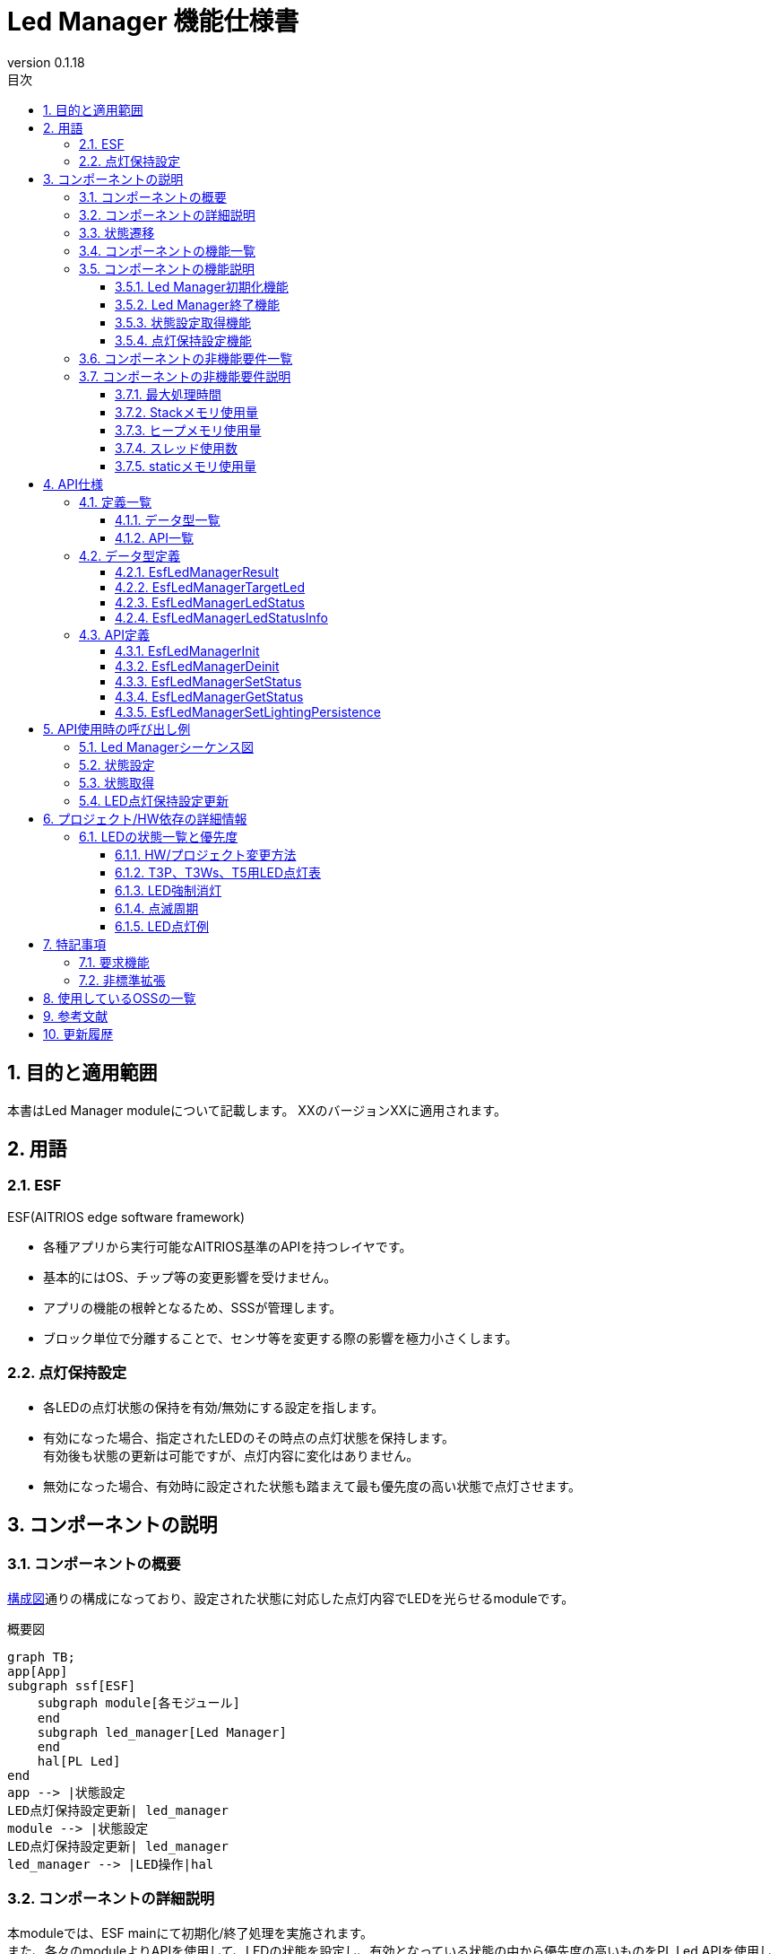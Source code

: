 = Led Manager 機能仕様書
:sectnums:
:sectnumlevels: 3
:chapter-label:
:revnumber: 0.1.18
:toc:
:toc-title: 目次
:toclevels: 3
:lang: ja
:xrefstyle: short
:figure-caption: Figure
:table-caption: Table
:section-refsig:
:experimental:
ifdef::env-github[:mermaid_block: source,mermaid,subs="attributes"]
ifndef::env-github[:mermaid_block: mermaid,subs="attributes"]
ifdef::env-github,env-vscode[:mermaid_break: break]
ifndef::env-github,env-vscode[:mermaid_break: opt]
ifdef::env-github,env-vscode[:mermaid_critical: critical]
ifndef::env-github,env-vscode[:mermaid_critical: opt]
ifdef::env-github[:mermaid_br: pass:p[&lt;br&gt;]]
ifndef::env-github[:mermaid_br: pass:p[<br>]]

== 目的と適用範囲

本書はLed Manager moduleについて記載します。
XXのバージョンXXに適用されます。

<<<

== 用語
=== ESF
ESF(AITRIOS edge software framework) +

* 各種アプリから実行可能なAITRIOS基準のAPIを持つレイヤです。
* 基本的にはOS、チップ等の変更影響を受けません。
* アプリの機能の根幹となるため、SSSが管理します。
* ブロック単位で分離することで、センサ等を変更する際の影響を極力小さくします。

=== 点灯保持設定

* 各LEDの点灯状態の保持を有効/無効にする設定を指します。 
* 有効になった場合、指定されたLEDのその時点の点灯状態を保持します。 +
有効後も状態の更新は可能ですが、点灯内容に変化はありません。
* 無効になった場合、有効時に設定された状態も踏まえて最も優先度の高い状態で点灯させます。

<<<

== コンポーネントの説明
=== コンポーネントの概要
<<#_Software,構成図>>通りの構成になっており、設定された状態に対応した点灯内容でLEDを光らせるmoduleです。

[#_Software]
.概要図

[{mermaid_block}]
----
graph TB;
app[App]
subgraph ssf[ESF]
    subgraph module[各モジュール]
    end
    subgraph led_manager[Led Manager]
    end
    hal[PL Led]
end
app --> |状態設定{mermaid_br}LED点灯保持設定更新| led_manager
module --> |状態設定{mermaid_br}LED点灯保持設定更新| led_manager
led_manager --> |LED操作|hal
----


<<<

=== コンポーネントの詳細説明
本moduleでは、ESF mainにて初期化/終了処理を実施されます。 +
また、各々のmoduleよりAPIを使用して、LEDの状態を設定し、有効となっている状態の中から優先度の高いものをPL Led APIを使用してLEDへ反映させます。 +
状態毎のLEDへの反映内容・優先順位は製品・プロジェクト毎に切替可能とします。 +
点灯内容・優先順位は<<#_StatePriority,「6.1. LED状態一覧と優先度」>>を参照してください。 +
ただし、LED毎の点灯保持設定が有効な場合、有効になった際の点灯状態がLED点灯状態保持フラグ無効になるまで保持されます。

[#_FigureDetail_DataFlow]
.処理フロー図
[{mermaid_block}]
----
graph LR;
app[App]
subgraph ESF
  main[Main]
  module[各Module]
  led[Led Manager]
  table[状態優先度テーブル]
  pl[PL Led]
end

main --> |"初期化/終了処理"| led
module --> |"状態設定{mermaid_br}LED点灯保持設定更新"| led
led --> |"状態取得"| module
app --> |"状態設定{mermaid_br}LED点灯保持設定更新"| led
led --> |"LED点灯内容取得"| table
led --> |"状態取得"| app
led --> |"Led操作"| pl
----


<<<

=== 状態遷移
Led Managerの取り得る状態を<<#_TableStates>>に示します。 +

[#_TableStates]
.状態一覧
[width="100%", cols="20%,80%",options="header"]
|===
|状態 |説明 

|UNINIT
|初期状態。

|IDLE
|処理待機中。

|===

Led Managerでは各APIを呼び出すことで<<#_FigureLedManagerStateTransition,状態遷移図>>に示す状態遷移を行います。 +
また、各APIでエラーが発生した場合には状態遷移は起こりません。 +

[#_FigureLedManagerStateTransition]
.状態遷移図
[{mermaid_block}]
----
stateDiagram-v2
    direction LR
    [*] --> UNINIT
        UNINIT --> IDLE:EsfLedManagerInit
        UNINIT --> UNINIT:EsfLedManagerDeinit
        IDLE --> UNINIT:EsfLedManagerDeinit
        IDLE --> IDLE:EsfLedManagerInit{mermaid_br}EsfLedManagerSetStatus{mermaid_br}EsfLedManagerGetStatus{mermaid_br}EsfLedManagerSetLightingPersistence 
----

各状態でのAPI受け付け可否と状態遷移先を<<#_TableStateTransition>>に示します。 +
表中の状態名は、API実行完了後の遷移先状態を示し、すなわちAPI呼び出し可能であることを示します。 +
×はAPI受け付け不可を示し、ここでのAPI呼び出しはエラーを返し状態遷移は起きません。

[#_TableStateTransition]
.状態遷移表
[width="100%", cols="10%,30%,15%,15%"]
|===
2.2+| 2+|状態 
^|UNINIT ^|IDLE
.5+|API名

|EsfLedManagerInit           
^|IDLE               
^|IDLE

|EsfLedManagerDeinit 
^|UNINIT                      
^|UNINIT                

|EsfLedManagerSetStatus   
^|×                    
^|IDLE                 

|EsfLedManagerGetStatus   
^|×                      
^|IDLE  

|EsfLedManagerSetLightingPersistence 
^|×
^|IDLE

|===

<<<


=== コンポーネントの機能一覧
<<#_TableFunction>>に機能の一覧を示します。

[#_TableFunction]
.機能一覧
[width="100%", cols="30%,60%,10%",options="header"]
|===
|機能名 |概要  |節番号
|Led Manager初期化機能
|Led Managerの初期化をします。
|<<#_Function1>>

|Led Manager終了機能
|Led Managerの終了処理をします。
|<<#_Function2>>

|状態設定取得機能
|LED状態の設定、取得の機能を有します。
|<<#_Function3>>

|点灯保持設定機能
|各LED点灯保持設定の有効/無効を切り替える機能を有します。
|<<#_Function4>>
|===

<<<

=== コンポーネントの機能説明
[#_Function1]
==== Led Manager初期化機能
* 機能概要 +
Led Managerの初期化処理をする機能です。
* 前提条件 +
前提条件はありません。
* 機能詳細 +
    内部リソース、PL Ledの初期化を行います。  +
    詳細に関してはAPI詳細を確認してください。 +
    <<#_EsfLedManagerInit,[ EsfLedManagerInit ]>>

[#_Function2]
==== Led Manager終了機能
* 機能概要 +
Led Managerの終了処理をする機能です。
* 前提条件 +
前提条件はありません。
* 機能詳細 +
    LEDの消灯、LedManager終了処理を行います。 +
    PL Ledの終了処理も行います。 +
    詳細に関してはAPI詳細を確認してください。 +
    <<#_EsfLedManagerDeinit,[ EsfLedManagerDeinit ]>>

[#_Function3]
==== 状態設定取得機能
* 機能概要 +
LEDの状態設定、取得の機能を有する機能部です。
* 前提条件 +
Led Manager初期化が行われていることです。
* 機能詳細 +
** 状態設定 +
設定後、各LEDで有効となっている状態の中から最も優先度の高い状態のLED点灯設定でLEDを光らせます。 +
詳細に関してはAPI詳細を確認してください。 +
<<#_EsfLedManagerSetStatus,[ EsfLedManagerSetStatus ]>>

** 状態取得 +
指定されたLEDの状態を取得します。 +
詳細に関してはAPI詳細を確認してください。 +
<<#_EsfLedManagerGetStatus,[ EsfLedManagerGetStatus ]>>

[#_Function4]
==== 点灯保持設定機能
* 機能概要 +
各LEDの点灯状態を保持するかを管理する機能部です。
* 前提条件 +
Led Manager初期化が行われていることです。
* 機能詳細 +
** LED点灯保持設定 +
各LED毎に有効/無効にすることができ、有効な場合、現在の点灯状態が保持され、無効になるまで点灯状態は変わりません。 +
詳細に関してはAPI詳細を確認してください。 +
<<#_EsfLedManagerSetLightingPersistence ,[ EsfLedManagerSetLightingPersistence ]>>

<<<

=== コンポーネントの非機能要件一覧

<<#_TableNonFunction>>に非機能要件の一覧を示します。

[#_TableNonFunction]
.非機能要件一覧
[width="100%", cols="20%,15%,55%,10%",options="header"]
|===
|機能名 |数値 |概要 |節番号
|最大処理時間
|外部要因を除いて1msec
|最大でかかる処理時間を示します。
|<<#_NonFunction1>>

|Stackメモリ使用量
|1KB
|最大で使用するStackメモリサイズを示します。
|<<#_NonFunction2>>

|ヒープメモリ使用量
|0.26KB
|最大で使用するヒープメモリサイズを示します。
|<<#_NonFunction3>>

|スレッド使用数
|スレッドは使用しません。
|使用するスレッド数を示します。
|<<#_NonFunction4>>

|staticメモリ使用
|0.54KB
|最大で使用するstaticメモリサイズを示します。
|<<#_NonFunction5>>

|===

<<<

=== コンポーネントの非機能要件説明
[#_NonFunction1]
==== 最大処理時間
状態設定からLED操作まで最大1msecかかります。 +
ただし、外部要因（PL Ledへのアクセス時間等）を除きます。
[#_NonFunction2]
==== Stackメモリ使用量
1KB
[#_NonFunction3]
==== ヒープメモリ使用量
0.26KB
[#_NonFunction4]
==== スレッド使用数
スレッドは使用しません。
[#_NonFunction5]
==== staticメモリ使用量
0.54KB


<<<

== API仕様
=== 定義一覧
==== データ型一覧
<<#_TableDataType>>にデータ型の一覧を示します。

[#_TableDataType]
.データ型一覧
[width="100%", cols="30%,60%,10%",options="header"]
|===
|データ型名 |概要  |節番号
|EsfLedManagerResult
|Led Managerで使用する戻り値を表す列挙型です。
|<<#_EsfLedManagerResult>>

|EsfLedManagerTargetLed
|Ledを指定する際に使用する列挙型です。
|<<#_EsfLedManagerTargetLed>>

|EsfLedManagerLedStatus
|Ledの状態を定義する列挙型です。
|<<#_EsfLedManagerLedStatus>>

|EsfLedManagerLedStatusInfo
|各moduleで使用するLEDの状態設定/取得用構造体です
|<<#_EsfLedManagerLedStatusInfo>>

|===

==== API一覧
<<#_TableAPI>>にAPIの一覧を示します。

[#_TableAPI]
.API一覧
[width="100%", cols="30%,60%,10%",options="header"]
|===
|API名 |概要  |節番号
|EsfLedManagerInit
|初期化処理を行います。
|<<#_EsfLedManagerInit>>

|EsfLedManagerDeinit
|終了処理を行います。
|<<#_EsfLedManagerDeinit>>

|EsfLedManagerSetStatus
|指定したLEDの状態を設定します。
|<<#_EsfLedManagerSetStatus>>

|EsfLedManagerGetStatus
|指定したLEDの状態取得を行います。
|<<#_EsfLedManagerGetStatus>>

|EsfLedManagerSetLightingPersistence 
|指定したLEDの点灯保持設定を更新します。
|<<#_EsfLedManagerSetLightingPersistence>>
|===

<<<

=== データ型定義
[#_EsfLedManagerResult]
==== EsfLedManagerResult
Led Managerで使用する戻り値の列挙型です。

* *書式*
+
[source, C]
....
typedef enum EsfLedManagerResult{
    kEsfLedManagerSuccess,
    kEsfLedManagerInternalError,
    kEsfLedManagerInvalidArgument,
    kEsfLedManagerTimeOut,
    kEsfLedManagerStatusNotFound,
    kEsfLedManagerStateTransitionError,
    kEsfLedManagerOutOfMemory,
    kEsfLedManagerLedOperateError,
} EsfLedManagerResult;
....


* *値* 
+
[#_TableEsfLedManagerResult]
.EsfLedManagerResultの値の説明
[width="100%", cols="30%,70%",options="header"]
|===
|メンバ名  |説明
|kEsfLedManagerSuccess
|成功時の戻り値です。

|kEsfLedManagerInternalError
|内部処理エラー時の戻り値です。

|kEsfLedManagerInvalidArgument
|引数エラー時の戻り値です。

|kEsfLedManagerTimeOut
|タイムアウト時の戻り値です。

|kEsfLedManagerStatusNotFound
|状態が存在しなかった場合の戻り値です。

|kEsfLedManagerStateTransitionError
|状態遷移判定エラーの戻り値です。

|kEsfLedManagerOutOfMemory
|メモリ確保に失敗した際の戻り値です。

|kEsfLedManagerLedOperateError
|Led操作関連でエラーとなった際の戻り値です。
|===

[#_EsfLedManagerTargetLed]
==== EsfLedManagerTargetLed
Ledを指定する際に使用する列挙型です。

* *書式* +
+
[source, C]
....
typedef enum EsfLedManagerTargetLed {
  kEsfLedManagerTargetLedPower,
  kEsfLedManagerTargetLedWifi,
  kEsfLedManagerTargetLedService,
  kEsfLedManagerTargetLedNum
} EsfLedManagerTargetLed;
....

* *値* 
+
[#_EsfLedManagerTargetLedValue]
.EsfLedManagerTargetLedの値の説明
[width="100%", cols="30%,70%",options="header"]
|===
|メンバ名  |説明
|kEsfLedManagerTargetLedPower
|Power Ledを指定する際に使用する値です。

|kEsfLedManagerTargetLedWifi
|Wifi Ledを指定する際に使用する値です。

|kEsfLedManagerTargetLedService
|Service Ledを指定する際に使用する値です。

|kEsfLedManagerTargetLedNum
|Ledの数を示します。
|===

[#_EsfLedManagerLedStatus]
==== EsfLedManagerLedStatus
Ledの状態を定義する列挙型です。 +
<<#_StatePriority,状態一覧>>にて記載した設定値に対応しています。

* *書式*
+
[source, C]
....
typedef enum EsfLedManagerLedStatus {
  kEsfLedManagerLedStatusForcedOff,
  kEsfLedManagerLedStatusResetting,
  kEsfLedManagerLedStatusAbleToAcceptInputs,
  kEsfLedManagerLedStatusUnableToAcceptInputs,
  kEsfLedManagerLedStatusConnectedWithTLS,
  kEsfLedManagerLedStatusConnectedWithoutTLS,
  kEsfLedManagerLedStatusDisconnectedConnectingDNSAndNTP,
  kEsfLedManagerLedStatusDisconnectedEstablishingNetworkLinkOnPhysicalLayer,
  kEsfLedManagerLedStatusDisconnectedNoInternetConnection,
  kEsfLedManagerLedStatusDisconnectedConnectingWithTLS,
  kEsfLedManagerLedStatusDisconnectedConnectingWithoutTLS,
  kEsfLedManagerLedStatusDisconnectedConnectingProxy,
  kEsfLedManagerLedStatusWaitingForInputsToConnectConsole,
  kEsfLedManagerLedStatusWaitingForInputsToConnectConsoleGlobalProvisioner,
  kEsfLedManagerLedStatusSearchingAP,
  kEsfLedManagerLedStatusAPFoundAndDoingAuthentication,
  kEsfLedManagerLedStatusLinkEstablished,
  kEsfLedManagerLedStatusErrorPeripheralDriversInitializationFailed,
  kEsfLedManagerLedStatusErrorNetworkInitializationFailed,
  kEsfLedManagerLedStatusErrorLegacyUSB,
  kEsfLedManagerLedStatusErrorInvalidQRCode,
  kEsfLedManagerLedStatusErrorUploadFailed,
  kEsfLedManagerLedStatusErrorDownloadFailed,
  kEsfLedManagerLedStatusErrorAuthProxyFailed,
  kEsfLedManagerLedStatusErrorUpdateMemoryAllocateFailed,
  kEsfLedManagerLedStatusErrorDataFlashFailed,
  kEsfLedManagerLedStatusNum,
} EsfLedManagerLedStatus;
....


* *値* 
+
.EsfLedManagerLedStatusの値の説明
[width="100%", cols="50%,50%",options="header"]
|===
|メンバ名 |説明
|kEsfLedManagerLedStatusForcedOff
|LED強制消灯状態を指定する際に使用する値です。

|kEsfLedManagerLedStatusResetting
|ファクトリーリセットの際に使用する値です。

|kEsfLedManagerLedStatusAbleToAcceptInputs
|入力可能の際に使用する値です。

|kEsfLedManagerLedStatusUnableToAcceptInputs
|入力不可の際に使用する値です。

|kEsfLedManagerLedStatusConnectedWithTLS
|TLS接続した際に使用する値です。

|kEsfLedManagerLedStatusConnectedWithoutTLS
|非TLS接続した際に使用する値です。

|kEsfLedManagerLedStatusDisconnectedConnectingDNSAndNTP
|接続試行中（DNS,NTP接続）の際に使用する値です。

|kEsfLedManagerLedStatusDisconnectedEstablishingNetworkLinkOnPhysicalLayer
|未接続（物理リンク確立中）の際に使用する値です。

|kEsfLedManagerLedStatusDisconnectedNoInternetConnection
|未接続（インターネット接続なし）の際に使用する値です。

|kEsfLedManagerLedStatusDisconnectedConnectingWithTLS
|接続試行中（TLS接続）の際に使用する値です。

|kEsfLedManagerLedStatusDisconnectedConnectingWithoutTLS
|接続試行中（非TLS接続）の際に使用する値です。

|kEsfLedManagerLedStatusDisconnectedConnectingProxy
|接続試行中（Proxy）の際に使用する値です。

|kEsfLedManagerLedStatusWaitingForInputsToConnectConsole
|コンソールに接続するための入力待ちの際に使用する値です。（QR code mode）

|kEsfLedManagerLedStatusWaitingForInputsToConnectConsoleGlobalProvisioner
|コンソールに接続するための入力待ちの際に使用する値です。（Global Provisioner）

|kEsfLedManagerLedStatusSearchingAP
|AP検索の際に使用する値です。

|kEsfLedManagerLedStatusAPFoundAndDoingAuthentication 
|AP認証中の際に使用する値です。

|kEsfLedManagerLedStatusLinkEstablished
|リンク確立時に使用する値です。

|kEsfLedManagerLedStatusErrorPeripheralDriversInitializationFailed
|周辺機器ドライバの初期化に失敗した際に使用する値です。

|kEsfLedManagerLedStatusErrorNetworkInitializationFailed
|ネットワークの初期化に失敗した際に使用する値です。

|kEsfLedManagerLedStatusErrorLegacyUSB
|レガシーUSBからの給電を検知した際に使用する値です。

|kEsfLedManagerLedStatusErrorInvalidQRCode
|無効なQRコードを検知した際に使用する値です。

|kEsfLedManagerLedStatusErrorUploadFailed
|アップロードに失敗した際に使用する値です。

|kEsfLedManagerLedStatusErrorDownloadFailed
|ダウンロードに失敗した際に使用する値です。

|kEsfLedManagerLedStatusErrorAuthProxyFailed
|Proxy認証に失敗した際に使用する値です。

|kEsfLedManagerLedStatusErrorUpdateMemoryAllocateFailed
|ダウンロード用メモリ領域の確保に失敗した際に使用する値です。

|kEsfLedManagerLedStatusErrorDataFlashFailed
|フラッシュ書き込みに失敗した際に使用する値です。

|kEsfLedManagerLedStatusNum
|本enum値の数です。

|===

[#_EsfLedManagerLedStatusInfo]
==== EsfLedManagerLedStatusInfo	
各moduleで使用するLEDの状態設定/取得用構造体です。 +

* *書式* +
+
[source, C]
....
typedef struct EsfLedManagerLedStatusInfo {
    EsfLedManagerTargetLed led;
    EsfLedManagerLedStatus status;
    bool enabled;
} EsfLedManagerLedStatusInfo;
....


* *値* 
+
[#_EsfLedManagerStatusInfoValue]
.EsfLedManagerStatusInfoの値の説明
[width="100%", cols="30%,70%",options="header"]
|===
|メンバ名  |説明
|led
|LEDのIDです。

|status
|設定/取得するLEDの状態です。

|enabled
|状態の有効/無効フラグです。
|===

<<<

=== API定義

[#_EsfLedManagerInit]
==== EsfLedManagerInit
* *機能* 
+
Led Managerの初期化処理を行います。


* *書式* +
+
``** enum EsfLedManagerResult EsfLedManagerInit(void)**``  

* *引数の説明* +
+
**``[IN] なし``**:: 
INはありません。

**``[OUT] なし``**:: 
OUTはありません。


* *戻り値* +
+
[#_EsfLedManagerInitReturnValue]
.EsfLedManagerInitの戻り値
[width="100%", cols="30%,70%",options="header"]
|===
|メンバ名  |説明
|kEsfLedManagerSuccess
|成功時の戻り値です。

|kEsfLedManagerInternalError
|内部処理エラー時の戻り値です。

|kEsfLedManagerLedOperateError
|Led操作関連でエラーとなった際の戻り値です。

|kEsfLedManagerOutOfMemory
|メモリ確保に失敗した際の戻り値です。
|===

* *説明* +
** 詳細挙動 +
*** 内部リソースとPL Ledの初期化を行います。
*** 本APIは複数回呼ばれた場合でも**``kEsfLedManagerSuccess``**を返します。
*** 内部で排他制御を行います。

* *エラー情報* +
+
[#EsfLedManagerInit_Error]
.EsfLedManagerInitエラー情報
[width="100%", options="header"]
|===
|戻り値|説明|エラー条件|復旧方法
|kEsfLedManagerSuccess
|成功
|成功
|なし

|kEsfLedManagerInternalError
|内部処理エラー
|mutex操作エラー
|リトライ後もエラーとなる場合はシステムを再起動してください。

|kEsfLedManagerLedOperateError
|Led操作関連エラー
|PL Led初期化エラー
|リトライ後もエラーとなる場合はシステムを再起動してください。

|kEsfLedManagerOutOfMemory
|メモリ確保失敗
|メモリ確保失敗
|メモリ確認後、リトライしてください。
|===

[#_EsfLedManagerDeinit]
==== EsfLedManagerDeinit
* *機能* 
+
Led Managerの終了処理を行います。


* *書式* +
+
``** enum EsfLedManagerResult EsfLedManagerDeinit(void)**``  

* *引数の説明* +
+
**``[IN] なし``**:: 
INはありません。

**``[OUT] なし``**:: 
OUTはありません。


* *戻り値* +
+
[#_EsfLedManagerDeinitReturnValue]
.EsfLedManagerDeinitの戻り値
[width="100%", cols="30%,70%",options="header"]
|===
|メンバ名  |説明
|kEsfLedManagerSuccess
|成功時の戻り値です。

|kEsfLedManagerInternalError
|内部処理エラー時の戻り値です。

|kEsfLedManagerLedOperateError
|Led操作関連でエラーとなった際の戻り値です。
|===

* *説明* +
** 詳細挙動 +
*** LEDの消灯、LedManager終了処理を行います。
*** PL Ledの終了処理も行います。 +
*** 本APIは複数回呼ばれた場合でも**``kEsfLedManagerSuccess``**を返します。
*** 内部で排他制御を行います。

* *エラー情報* +
+
[#EsfLedManagerDeinit_Error]
.EsfLedManagerDeinitエラー情報
[width="100%", options="header"]
|===
|戻り値|説明|エラー条件|復旧方法
|kEsfLedManagerSuccess
|成功
|成功
|なし

|kEsfLedManagerInternalError
|内部処理エラー
|mutex操作エラー
|リトライ後もエラーとなる場合はシステムを再起動してください。

|kEsfLedManagerLedOperateError
|Led操作関連エラー
|PL Led終了処理エラー
|リトライ後もエラーとなる場合はシステムを再起動してください。
|===

+


[#_EsfLedManagerSetStatus]
==== EsfLedManagerSetStatus
* *機能* 
+
指定したLEDの状態を設定します。


* *書式* +
+
``** enum EsfLedManagerResult EsfLedManagerSetStatus(const EsfLedManagerLedStatusInfo* status)**``  

* *引数の説明* +
+
**``[IN] const EsfLedManagerLedStatusInfo* status``**:: 
LEDの状態を設定する構造体です。 +

**``[OUT] なし``**:: 
OUTはありません。


* *戻り値* +
+
[#_EsfLedManagerSetStatusReturnValue]
.EsfLedManagerSetStatusの戻り値
[width="100%", cols="30%,70%",options="header"]
|===
|メンバ名  |説明
|kEsfLedManagerSuccess
|成功時の戻り値です。

|kEsfLedManagerInternalError
|内部処理エラー時の戻り値です。

|kEsfLedManagerInvalidArgument
|引数エラー時の戻り値です。

|kEsfLedManagerTimeOut
|タイムアウト時の戻り値です。

|kEsfLedManagerStateTransitionError
|状態遷移エラー時の戻り値です。

|kEsfLedManagerStatusNotFound
|状態が存在しなかった場合の戻り値です。

|kEsfLedManagerLedOperateError
|Led操作関連でエラーとなった際の戻り値です。

|kEsfLedManagerOutOfMemory
|メモリ確保に失敗した際の戻り値です。
|===

* *説明* +
** 詳細挙動
*** 指定したLEDの状態を有効/無効で設定します。 +
状態を有効にしたい場合は``**status->enabled**``へ``**true**``を、無効にしたい場合は``**false**``を設定してください。 +
具体的な使用例は<<_SetStatusExample,状態設定例>>を参照してください。
*** 設定後、各LEDで有効となっている状態の中から最も優先度の高い状態のLED点灯設定でLEDを光らせます。
優先度およびLED点灯設定については<<#_StatePriority,「6.1. LED状態一覧と優先度」>>を参照してください。 +
LED点灯例については<<_LEDLightingExample,こちら>>を参照してください。 +
※ただし、点灯保持設定が有効になっているLEDに関しては、状態の更新のみ行われ、点灯内容に変更はありません。
*** LEDの点灯、消灯にはPL Led APIを使用します。
*** LedManager内部でLED毎に設定された状態は保持します。
*** 状態に変化がない場合、LED操作を行わずに**``kEsfLedManagerSuccess``**を返します。
*** LedManagerが初期化されていない場合、**``kEsfLedManagerStateTransitionError``**を返します。
*** 本APIでは同時にLED状態変更を行わせないために、内部で排他制御をします。
*** 本APIがエラーを返した場合、内部で保持されたLED毎の状態は更新されません。 
*** エラー時に戻り値が**``kEsfLedManagerLedOperateError``**以外の場合、LEDの点灯内容は変化しません。


** *エラー情報* +
+
[#EsfLedManagerSetStatus_Error]
.EsfLedManagerSetStatusエラー情報
[width="100%", options="header"]
|===
|戻り値|説明|エラー条件|復旧方法
|kEsfLedManagerSuccess
|成功
|成功
|なし

|kEsfLedManagerInvalidArgument
|引数エラー
|status NULL status->ledが不正
|引数をチェックして再実施してください。

|kEsfLedManagerInternalError
|内部処理エラー
|内部関数エラー、mutex操作エラー
|リトライ後もエラーとなる場合はシステムを再起動してください。

|kEsfLedManagerTimeOut
|タイムアウト
|排他制御タイムアウト
|リトライ後もエラーとなる場合はシステムを再起動してください。

|kEsfLedManagerStateTransitionError
|状態遷移エラー
|状態遷移エラー
|状態遷移表を確認してリトライしてください。

|kEsfLedManagerStatusNotFound
|指定された状態が存在しない
|指定された状態が存在しない
|引数内容を再確認してリトライしてください。

|kEsfLedManagerLedOperateError
|Led操作関連エラー
|Led操作エラー
|リトライ後もエラーとなる場合はシステムを再起動してください。

|kEsfLedManagerOutOfMemory
|メモリ確保エラー
|メモリ確保失敗
|メモリ確認後、リトライしてください。
|===


[#_EsfLedManagerGetStatus]
==== EsfLedManagerGetStatus
* *機能* 
+
指定したLEDの状態取得を行います。

* *書式* +
+
``** enum EsfLedManagerResult EsfLedManagerGetStatus(EsfLedManagerLedStatusInfo* status)**``  

* *引数の説明* +
+
**``[IN/OUT] EsfLedManagerLedStatusInfo* status``**:: 
取得したLED状態を格納する構造体です。


* *戻り値* +
+
[#_EsfLedManagerGetStatusReturnValue]
.EsfLedManagerGetStatusの戻り値
[width="100%", cols="30%,70%",options="header"]
|===
|メンバ名  |説明
|kEsfLedManagerSuccess
|成功時の戻り値です。

|kEsfLedManagerInternalError
|内部処理エラー時の戻り値です。

|kEsfLedManagerInvalidArgument
|引数エラー時の戻り値です。

|kEsfLedManagerTimeOut
|タイムアウト時の戻り値です。

|kEsfLedManagerStateTransitionError
|状態遷移エラー時の戻り値です。

|kEsfLedManagerStatusNotFound
|状態が存在しなかった場合の戻り値です。
|===

* *説明* +
** 詳細挙動 +
*** 指定された状態の情報を取得し、**``status``**へ返します。 +
``**status**``への設定値に関しては<<_GetStatusExample,状態取得例>>を参照してください。
*** LedManagerが初期化されていない場合、**``kEsfLedManagerStateTransitionError``**を返します。
*** 内部で排他制御を行います。 +
** *エラー情報* +
+
[#EsfLedManagerGetStatus_Error]
.EsfLedManagerGetStatusエラー情報
[width="100%", options="header"]
|===
|戻り値|説明|エラー条件|復旧方法
|kEsfLedManagerSuccess
|成功
|成功
|なし

|kEsfLedManagerInvalidArgument
|引数エラー
|status NULL status->ledが不正
|引数をチェックして再実施してください。

|kEsfLedManagerTimeOut
|タイムアウト
|排他制御タイムアウト
|リトライ後もエラーとなる場合はシステムを再起動してください。

|kEsfLedManagerInternalError
|内部処理エラー
|内部関数エラー、mutex操作エラー
|リトライ後もエラーとなる場合はシステムを再起動してください。

|kEsfLedManagerStateTransitionError
|状態遷移エラー
|状態遷移エラー
|状態遷移表を確認してリトライしてください。

|kEsfLedManagerStatusNotFound
|指定された状態が存在しない
|指定された状態が存在しない
|引数内容を再確認してリトライしてください。
|===

[#_EsfLedManagerSetLightingPersistence]
==== EsfLedManagerSetLightingPersistence 
* *機能* 
+
指定したLEDの点灯保持設定を更新します。

* *書式* +
+
``** enum EsfLedManagerResult EsfLedManagerSetLightingPersistence(EsfLedManagerTargetLed led, bool is_enable)**``  

* *引数の説明* +
+
**``[IN] EsfLedManagerTargetLed led``**:: 
対象のLEDです。

**``[IN] bool is_enable``**:: 
点灯保持設定の有効/無効フラグです。 +
trueは保持し、false保持しません。


* *戻り値* +
+
[#_EsfLedManagerSetLightingPersistenceReturnValue]
.EsfLedManagerGetStatusの戻り値
[width="100%", cols="30%,70%",options="header"]
|===
|メンバ名  |説明
|kEsfLedManagerSuccess
|成功時の戻り値です。

|kEsfLedManagerInternalError
|内部処理エラー時の戻り値です。

|kEsfLedManagerInvalidArgument
|引数エラー時の戻り値です。

|kEsfLedManagerTimeOut
|タイムアウト時の戻り値です。

|kEsfLedManagerStateTransitionError
|状態遷移エラー時の戻り値です。
|===

* *説明* +
** 詳細挙動 +
*** 指定されたLEDの状態保持設定を更新します。 +
``**true**``が設定された場合、現在の点灯状態を保持します。 +
true設定されている間は対象のLEDに対して**``EsfLedManagerSetStatus``**を行ってもLED点灯状態は変化しません。  +
ただし、設定されたLED毎の状態は更新されます。 +
``**false**``が設定された場合、true状態の際に更新された状態も踏まえて優先度が最も高い状態でLED点灯を操作します。 +

*** LedManagerが初期化されていない場合、**``kEsfLedManagerStateTransitionError``**を返します。
*** 内部で排他制御を行います。 +
** *エラー情報* +
+
[#EsfLedManagerSetLightingPersistence _Error]
.EsfLedManagerSetLightingPersistence エラー情報
[width="100%", options="header"]
|===
|戻り値|説明|エラー条件|復旧方法
|kEsfLedManagerSuccess
|成功
|成功
|なし

|kEsfLedManagerInvalidArgument
|引数エラー
|ledが不正
|引数をチェックして再実施してください。

|kEsfLedManagerTimeOut
|タイムアウト
|排他制御タイムアウト
|リトライ後もエラーとなる場合はシステムを再起動してください。

|kEsfLedManagerInternalError
|内部処理エラー
|内部関数エラー、mutex操作エラー
|リトライ後もエラーとなる場合はシステムを再起動してください。

|kEsfLedManagerStateTransitionError
|状態遷移エラー
|状態遷移エラー
|状態遷移表を確認してリトライしてください。
|===

<<<

== API使用時の呼び出し例
=== Led Managerシーケンス図 
[{mermaid_block}]
----
%%{init: {'noteAlign':'left'}}%%
sequenceDiagram
  autonumber
  participant main as ESF main
  participant module as App/各module
  participant led_manager as Led Manager
  participant hal as PL Led

  main ->>+ led_manager:EsfLedManagerInit()
  led_manager ->> led_manager:内部リソース初期化
  led_manager ->>+ hal:PlLedInitialize()
  hal -->>- led_manager:応答
  led_manager -->>- main:応答

  module ->>+ led_manager:状態設定{mermaid_br}EsfLedManagerSetStatus(status)
  note right of led_manager:状態更新/点灯内容設定{mermaid_br}LED操作開始

  led_manager ->>+ hal: PlLedStopSeq(id)
  hal -->>- led_manager:応答

  led_manager ->>+ hal:PlLedStartSeq(id, seq, seq_len)
  hal -->>- led_manager:応答

  note right of led_manager:LED操作終了
  led_manager -->>- module:応答

  module ->>+ led_manager:状態取得{mermaid_br}EsfLedManagerGetStatus(status)
  led_manager ->> led_manager:LED状態取得
  led_manager -->>- module:応答

  module ->>+ led_manager:状態取得{mermaid_br}EsfLedManagerSetLightingPersistence (led, is_enable)
  led_manager ->> led_manager:LED状態保持設定更新
  led_manager -->>- module:応答

  main ->>+ led_manager: EsfLedManagerDeinit()
  led_manager ->> led_manager:終了処理
  led_manager ->>+ hal: LED停止処理{mermaid_br}PlLedStopSeq(id)
  hal -->>- led_manager:応答
  led_manager ->>+ hal:PlLedFinalize()
  hal -->>- led_manager:応答
  led_manager -->>- main:応答
----

[#_SetStatusExample]
=== 状態設定
状態設定の例を下記の記載します。

* 例) LED強制消灯状態を有効したい場合 +
以下のように``**status.led**``へ操作したいLED(Enum値)を指定し、 +
``**status.status**``へ設定したい状態(Enum値)を指定し、 +
``**status.enabled**``へtrue指定し、 +
EsfLedManagerSetStatusへ渡します。

[source, C]
....
EsfLedManagerLedStatusInfo status;
status.led     = kEsfLedManagerTargetLedPower;         
status.status  = kEsfLedManagerLedStatusForcedOff;  
status.enabled = true;

ret = EsfLedManagerSetStatus(&status);  
....

複数のLEDへ同じ状態設定をしたい場合は、対象のLEDを指定して``**EsfLedManagerSetStatus**``を複数回呼び出す必要があります。

[#_GetStatusExample]
=== 状態取得
状態取得の例を下記の記載します。

* 例) LED強制消灯状態の有効/無効を確認したい場合 +
以下のように``**status.led**``へ取得したいLED(Enum値)を指定し、 +
``**status.status**``へ取得したい状態(Enum値)を指定し、 +
EsfLedManagerGetStatusへ渡します。 +
``**status.enabled**``へ結果が格納されます。

[#_KeepFlagUpdateExample]
=== LED点灯保持設定更新
LED点灯保持設定更新の例を下記の記載します。

* 例) Service LEDの点灯保持設定を有効にしたい場合 +
以下のように``**led**``を指定し、 +
``**is_enable**``へ``**true**``を設定し +
EsfLedManagerSetLightingPersistence を呼び出します。



[source, C]
....
EsfLedManagerTargetLed led = kEsfLedManagerTargetLedService;
bool is_enable = true;  

ret = EsfLedManagerSetLightingPersistence (led, is_enable);  
....


<<<

==  プロジェクト/HW依存の詳細情報
本モジュールではプロジェクト/HW依存となる機能があります。 +
以下に該当項目詳細を記載します。

[#_StatePriority]
=== LEDの状態一覧と優先度
本モジュールでは<<#_LED1State,こちら>>のようなLED点灯情報と優先度を内部テーブルとして所持します。 +
設定内容はプロジェクト/HWごとに設定可能です。 +

==== HW/プロジェクト変更方法
下記の変更を行うことでプロジェクト/HWごとに設定を変更することができます。 

* LED点灯情報と優先度変更方法 +
Kconfigにて指定可能です。 +

==== T3P、T3Ws、T5用LED点灯表
T3P、T3Ws、T5用のLED点灯表を記載します。 +
[#_Annotation]
※ 以下表にてLED点灯に影響を与えないものについては記載しません。 +
記載されていない値でも、**``EsfLedManagerSetStatus``**にて設定することは可能ですが、LEDの点灯内容は変化しません。

[#_LED1State]
.Power LED状態一覧と優先度
[width="100%",options="header"]
|===
|優先度 |LED状態 |設定値(Enum) |Power LED 
.15+^|高 +
　 +
　 +
　 +
　 +
　 +
　 +
　 +
　 +
　 +
　 +
　 +
　 +
　 +
　 +
　 +
　 +
　 +
　 +
　 +
　 +
　 +
　 +
　 +
　 +
　 +
低

|LED強制消灯
|kEsfLedManagerLedStatusForcedOff
|消灯

|ファクトリーリセット実行中
|kEsfLedManagerLedStatusResetting
|緑点滅[1Hz]

|周辺機器ドライバの初期化に失敗
|kEsfLedManagerLedStatusErrorPeripheralDriversInitializationFailed
|赤点滅[4Hz]

|ネットワークの初期化に失敗
|kEsfLedManagerLedStatusErrorNetworkInitializationFailed
|赤点滅[4Hz]

|ダウンロード用メモリ領域の確保に失敗
|kEsfLedManagerLedStatusErrorUpdateMemoryAllocateFailed
|赤点滅[4Hz]

|フラッシュ書き込みに失敗
|kEsfLedManagerLedStatusErrorDataFlashFailed
|赤点滅[4Hz]

|レガシーUSBからの給電を検知
|kEsfLedManagerLedStatusErrorLegacyUSB
|赤点滅[1Hz]

|無効なQRコードを検知
|kEsfLedManagerLedStatusErrorInvalidQRCode
|赤点滅[1Hz]

|アップロードに失敗
|kEsfLedManagerLedStatusErrorUploadFailed
|赤点滅[1Hz]

|ダウンロードに失敗
|kEsfLedManagerLedStatusErrorDownloadFailed
|赤点滅[1Hz]

|Proxy認証に失敗
|kEsfLedManagerLedStatusErrorAuthProxyFailed
|赤点滅[1Hz]

|コンソールに接続するための入力待ち（Global Provisioner）
|kEsfLedManagerLedStatusWaitingForInputsToConnectConsoleGlobalProvisioner
|緑点滅[4Hz]

|コンソールに接続するための入力待ち（QR code mode）
|kEsfLedManagerLedStatusWaitingForInputsToConnectConsole
|緑パターン点滅

|入力可能
|kEsfLedManagerLedStatusAbleToAcceptInputs
|緑点灯

|入力不可
|kEsfLedManagerLedStatusUnableToAcceptInputs
|緑点滅[1Hz]
|===

[#_LED2State]
.Wifi LED状態一覧と優先度
[width="100%",options="header"]
|===
|優先度 |LED状態 |設定値(Enum) |Wifi Led
.4+^|高 +
　 +
　 +
　 +
　 +
　 +
　 +
　 +
　 +
　 +
　 +

低

|LED強制消灯
|kEsfLedManagerLedStatusForcedOff
|消灯

|リンク確立
|kEsfLedManagerLedStatusLinkEstablished
|緑点灯

|AP認証中
|kEsfLedManagerLedStatusAPFoundAndDoingAuthentication
|赤点滅[4Hz]

|AP検索中
|kEsfLedManagerLedStatusSearchingAP
|赤点滅[1Hz]
|===

[#_LED3State]
.Service LED状態一覧と優先度
[width="100%",options="header"]
|===
|優先度 |LED状態 |設定値(Enum) |Service Led
.9+^|高 +
　 +
　 +
　 +
　 +
　 +
　 +
　 +
　 +
　 +
　 +
　 +
　 +
　 +
　 +
　 +
　 +
低

|LED強制消灯
|kEsfLedManagerLedStatusForcedOff
|消灯

|TLS接続
|kEsfLedManagerLedStatusConnectedWithTLS
|緑点灯

|非TLS接続
|kEsfLedManagerLedStatusConnectedWithoutTLS
|橙点灯

|接続試行中（TLS接続）
|kEsfLedManagerLedStatusDisconnectedConnectingWithTLS
|緑点滅[1Hz]

|接続試行中（非TLS接続）
|kEsfLedManagerLedStatusDisconnectedConnectingWithoutTLS
|橙点滅[1Hz]

|接続試行中（Proxy接続）
|kEsfLedManagerLedStatusDisconnectedConnectingProxy
|赤点滅[4Hz]

|接続試行中（DNS,NTP接続）
|kEsfLedManagerLedStatusDisconnectedConnectingDNSAndNTP
|赤点滅[1Hz]

|未接続（インターネット接続なし）
|kEsfLedManagerLedStatusDisconnectedNoInternetConnection
|赤点滅[4Hz]

|未接続（物理リンク確立中）
|kEsfLedManagerLedStatusDisconnectedEstablishingNetworkLinkOnPhysicalLayer
|赤点灯
|===


==== LED強制消灯
LED強制消灯は一番優先度が高いもので、有効である場合LEDは消灯状態となります。

.LED強制消灯処理内容
[width="100%", cols="30%,70%",options="header"]
|===
|LED強制消灯状態 |処理内容 
|Enable
|どの状態よりも優先され、指定したLEDを消灯させます。 +
使用者は、Power、Service、WifiそれぞれのLEDへ状態設定を行ってください。

|Disable
|他の状態の点灯内容で点灯します。

|===

==== 点滅周期
LED点灯表記載の点灯周期を以下に示します。 +
以下の内容を繰り返し点滅します。

.LED点滅周期
[width="100%", cols="30%,70%",options="header"]
|===
|周期 |内容 
|1Hz
|100ms ON - 900ms OFF

|4Hz
|(100ms ON - 100ms OFF) x 4 - 200ms OFF

|パターン点滅
|100ms ON - 900ms OFF - (100ms ON - 100ms OFF) x 4 - 200ms OFF
|===

[#_LEDLightingExample]
==== LED点灯例
各LEDで以下のような状態保持テーブルを持っており、一度状態が有効にされると、無効になるまで状態が有効になります。 +
各LEDで有効となっている状態の中から最も優先度の高い状態のLED点灯設定でLEDを光らせます。 +
※ただし、点灯保持設定が有効になっているLEDに関しては、有効になった時点の点灯内容で点灯します。
以下に例を示します。 +
例) Power Led +
[width="100%", cols="15%,55%,30%",options="header"]
|===
|優先度 |状態 |有効/無効
.6+^|高 +
　 +
　 +
　 +
　 +
　 +
　 +
　 +
　 +
低
|状態A
|無効

|状態B
|無効

|状態C
|無効

|状態D
|有効

|状態E
|無効

|状態F
|有効
|===
上記のような状態がPower LEDに設定されていた場合、状態Dの点灯内容でLEDが点灯されます。 +
上記から状態Cが有効になった場合は、状態Cの点灯内容でLEDが点灯します。 +
その後状態Aが有効になった場合には状態Aの点灯内容でLEDが点灯します。 +
その後状態Aが無効になった場合には状態Cの点灯内容でLEDが点灯します。 +
上記のようにユーザーは、一度状態を設定後に他点灯内容が優先された場合でも、再度状態を設定する必要はありません。


== 特記事項
=== 要求機能
他moduleへ要求する機能を示します。 +

.本moduleの要求機能
[width="100%", cols="15%,30%,55%",options="header"]
|===
|module名 |要求機能 |説明
|PL Led
|LEDの点灯/消灯
|LEDの点灯、及び消灯を行う機能です。
|===

=== 非標準拡張
本モジュールでは以下の非標準拡張を使用します。 +

[#_TableNonstandardExtensions]
[width="100%", cols="15%,60%,25%",options="header"]
|===
|拡張名 |説明 |用途
|**``##\\__VA_ARGS__``**
|**``\\__VA_ARGS__``**のgcc非標準拡張です。 +
可変引数を扱うマクロで、引数なしを扱う事ができるように拡張されています。
|ログ出力先切替マクロに使用します。

|===

<<<

== 使用しているOSSの一覧
OSSは使用していません。

<<<

== 参考文献
* PL Led機能仕様書 +
https://github.com/aitrios/aitrios-edge-device-manager/blob/main/docs/spec/porting_layer/led_manager/pl_led_ja.adoc

<<<

== 更新履歴
[width="100%", cols="20%,80%a",options="header"]
|===
|Version |Changes 
|v0.1.0
|初版登録

|v0.1.1
|詳細設計書検討反映版登録

* 全体
  ** 誤記修正
  ** コーディングルールに沿った名称へ変更
* 関数型名変更
  ** **``SsfIndicatorRegisterCallback``**、**``SsfIndicatorUnregisterCallback``**を +
  **``SSF_Status``**から**``SsfIndicatorResult``**へ変更
* LED毎の優先度テーブルを更新、これに伴い以下を更新
 ** 個別の状態のenum値を変更
 ** **``SsfIndicatorStatusInfo``**構造体メンバ変更
* **``SsfIndicatorResult``**の値追加と各関数への反映
* **``SsfIndicatorRegisterCallback``**APIへコールバック関数登録済み動作の記載を追加、特記事項にコールバック関数登録上限記載の追記
* 非標準拡張記載追加
* Final API名称をDeinitへ変更
* 状態一覧更新
* 状態遷移更新

|v0.1.2
|名称変更対応、実装に伴う修正

 * module名変更
  ** Device Indicator -> Led Managerへ
 * enum値更新
  ** EsfLedManagerAppStatus、EsfLedManagerNetworkStatus、EsfLedManagerLedOnStatus、更新
  ** 内部テーブル更新
 * HAL led、timer初期化/終了処理を実行する旨の記載追加

|v0.1.3
|結合工程による実装反映

 * HAL タイマーがUtility タイマーに変更
 * 初期化終了処理更新
 * LED ID対応変更
  ** Led1 : 変更なし
  ** Led2 : Service -> Wifiへ変更
  ** Led3 : Wifi -> Serviceへ変更

|v0.1.4
|LedManager仕様変更対応

* LedManagerのLED点灯方式変更
  ** app_state、network_state、led_on_stateのような、分類毎に状態を設定する方式から +
  LED毎に状態を持ち、その状態毎に有効/無効を設定し、 +
  有効になっている状態の中で最も優先度の高い状態でLEDを点灯させる方式に変更
* 状態通知コールバック、タイマー使用による前状態への遷移機能削除
  ** **``EsfLedManagerStatusInfoMask``**、**``EsfLedManagerStatusNotifyCallback``**、**``EsfLedManagerRegisterCallback``**、**``EsfLedManagerUnregisterCallback``**削除
* 状態取得API変更
  ** 指定したLEDの指定した状態が有効か無効かを取得するAPIに変更
* API仕様変更に伴い、Enum、構造体変更
  ** **``EsfLedManagerAppStatus``**、**``EsfLedManagerNetworkStatus``**、**``EsfLedManagerLedOnStatus``**、**``EsfLedManagerStatusInfo``**削除 +
  **``EsfLedManagerTargetLed``**、**``EsfLedManagerLedStatus``**、**``EsfLedManagerLedStatusInfo``**追加
* 状態遷移表更新
  ** **``EsfLedManagerInit``**をIDLE状態でも呼び出せるように、**``EsfLedManagerDeinit``**をUNINITでも呼び出せるように変更

|v0.1.5
|LedManagerパターン点滅対応

* 点滅周期毎の内容記載追加
* シーケンス内のPL Led APIをパターン点滅に対応

|v0.1.6
|LedManager エラー修正

* **``EsfLedManagerLedStatus``**記載のエラー系の見直し +
エラーを統括し、ユーザーに再起動してほしいものと、設定パラメータ/データを確認してほしいものの二つに変更(**``kEsfLedManagerLedStatusErrorRebootDevice``**,**``kEsfLedManagerLedStatusErrorConfirmSettingParameterData``**,)

|v0.1.7
|LedManager 状態追加

* **``EsfLedManagerLedStatus``**に状態追加 +
**``kEsfLedManagerLedStatusWaitingForInputsToConnectConsoleGlobalProvisioner``**を追加

|v0.1.8
|LedManager 状態の対象LED変更

* **``kEsfLedManagerLedStatusWaitingForInputsToConnectConsoleGlobalProvisioner``**、 +
**``kEsfLedManagerLedStatusWaitingForInputsToConnectConsole``** +
状態をService LedからPower Ledの状態変更し、点灯内容も変更

|v0.1.9
|LedManager 状態追加 +

* **``EsfLedManagerLedStatus``**に状態追加 +
* **``kEsfLedManagerLedStatusDisconnectedEstablishingNetworkLinkOnPhysicalLayer``** +
**``kEsfLedManagerLedStatusDisconnectedConnectingDNSAndNTP``**を追加

|v0.1.10
|LedManager エラー状態変更

エラーをLED仕様に合わせ、管理する機能がわかりやすいように分割

* **``EsfLedManagerLedStatus``**から状態削除 +
** **``kEsfLedManagerLedStatusErrorRebootDevice``**
** **``kEsfLedManagerLedStatusErrorConfirmSettingParameterData``**
* **``EsfLedManagerLedStatus``**に状態追加 +
  ** **``kEsfLedManagerLedStatusErrorPeripheralDriversInitializationFailed``**
  ** **``kEsfLedManagerLedStatusErrorNetworkInitializationFailed``**
  ** **``kEsfLedManagerLedStatusErrorInvalidQRCode``**
  ** **``kEsfLedManagerLedStatusErrorUploadFailed``**
  ** **``kEsfLedManagerLedStatusErrorDownloadFailed``**

|v0.1.11
|LedManager 点灯保持設定機能追加 +

* 新規API**``EsfLedManagerSetLightingPersistence ``**追加
* 点灯保持設定機能追加に伴う機能説明更新

|v0.1.12
|LedManager エラー状態追加 +

* **``EsfLedManagerLedStatus``**に状態追加 +
  ** **``kEsfLedManagerLedStatusErrorLegacyUSB``**

|v0.1.13
|ソースと仕様書の内容一致化

|v0.1.14
|LedManager Proxy接続中・Proxy認証失敗状態追加 +

* **``EsfLedManagerLedStatus``**に状態追加 +
  ** **``kEsfLedManagerLedStatusDisconnectedConnectingProxy``**
  ** **``kEsfLedManagerLedStatusErrorAuthProxyFailed``**

|v0.1.15
|LedManager エラー状態追加 +

* **``EsfLedManagerLedStatus``**に状態追加 +
  ** **``kEsfLedManagerLedStatusErrorUpdateMemoryAllocateFailed``**

|v0.1.16
|LedManager エラー状態追加 +

* **``EsfLedManagerLedStatus``**に状態追加 +
  ** **``kEsfLedManagerLedStatusErrorDataFlashFailed``**

|v0.1.17
|LedManager 状態追加 +

* **``EsfLedManagerLedStatus``**に状態追加 +
  ** **``kEsfLedManagerLedStatusResetting``**

|v0.1.18
|LedManager 状態削除 +

* **``EsfLedManagerLedStatus``**から状態削除 +
  ** **``kEsfLedManagerLedStatusLoadingSSIDPassword``**
|===

